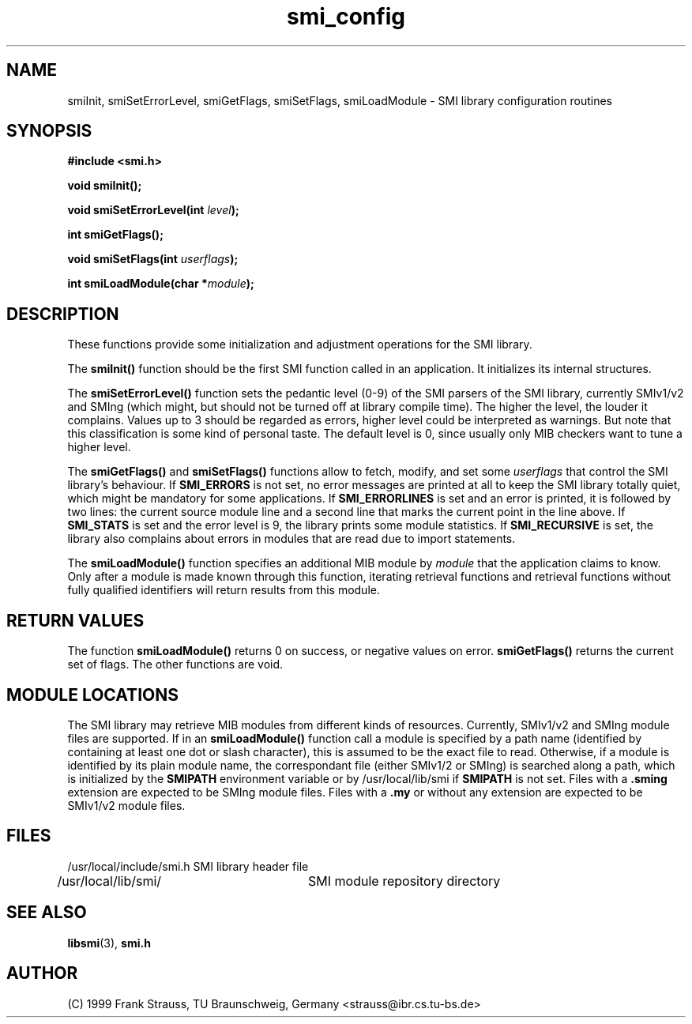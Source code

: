 .\"
.\" $Id: smi_config.3,v 1.1 1999/05/28 14:52:06 strauss Exp $
.\"
.TH smi_config 3  "June 1, 1999" "IBR" "SMI Management Information Library"
.SH NAME
smiInit, smiSetErrorLevel, smiGetFlags, smiSetFlags,
smiLoadModule \- SMI library
configuration routines
.SH SYNOPSIS
.nf
.B #include <smi.h>
.RS
.RE
.sp
.BI "void smiInit();"
.RE
.sp
.BI "void smiSetErrorLevel(int " level );
.RE
.sp
.BI "int smiGetFlags();"
.RE
.sp
.BI "void smiSetFlags(int " userflags );
.RE
.sp
.BI "int smiLoadModule(char *" module );
.RE
.fi
.SH DESCRIPTION
These functions provide some initialization and adjustment operations
for the SMI library.
.PP
The \fBsmiInit()\fP function should be the first SMI function called
in an application. It initializes its internal structures.
.PP
The \fBsmiSetErrorLevel()\fP function sets the pedantic level (0-9) of
the SMI parsers of the SMI library, currently SMIv1/v2 and SMIng
(which might, but should not be turned off at library compile
time). The higher the level, the louder it complains. Values up to 3
should be regarded as errors, higher level could be interpreted as
warnings.  But note that this classification is some kind of personal
taste.  The default level is 0, since usually only MIB checkers want
to tune a higher level.
.PP
The \fBsmiGetFlags()\fP and \fBsmiSetFlags()\fP functions allow to
fetch, modify, and set some \fIuserflags\fP that control the SMI
library's behaviour.  If \fBSMI_ERRORS\fP is not set, no error messages
are printed at all to keep the SMI library totally quiet, which might
be mandatory for some applications. If \fBSMI_ERRORLINES\fP is set and
an error is printed, it is followed by two lines: the current source
module line and a second line that marks the current point in the line
above. If \fBSMI_STATS\fP is set and the error level is 9, the
library prints some module statistics. If \fBSMI_RECURSIVE\fP is set,
the library also complains about errors in modules that are read due
to import statements.
.PP
The \fBsmiLoadModule()\fP function specifies an additional MIB module by
\fImodule\fP that the application claims to know. Only after a
module is made known through this function, iterating retrieval
functions and retrieval functions without fully qualified identifiers
will return results from this module.
.SH "RETURN VALUES"
The function \fBsmiLoadModule()\fP returns 0 on success, or negative values on
error. \fBsmiGetFlags()\fP returns the current set of flags. The
other functions are void.
.SH "MODULE LOCATIONS"
The SMI library may retrieve MIB modules from different kinds of
resources. Currently, SMIv1/v2 and SMIng module files are supported.
If in an \fBsmiLoadModule()\fP function call a module is specified by
a path name (identified by containing at least one dot or slash character),
this
is assumed to be the exact file to read. Otherwise, if a module is identified
by its plain module name, the correspondant file (either SMIv1/2 or
SMIng) is searched along a path, which is initialized by the \fBSMIPATH\fP
environment variable or by
/usr/local/lib/smi if \fBSMIPATH\fP is not set. Files with a \fB.sming\fP
extension are expected to be SMIng module files. Files with a \fB.my\fP or
without any extension are expected to be SMIv1/v2 module files.
.SH "FILES"
.nf
/usr/local/include/smi.h    SMI library header file
/usr/local/lib/smi/	  SMI module repository directory
.fi
.SH "SEE ALSO"
.BR libsmi "(3), "
.BR smi.h
.SH "AUTHOR"
(C) 1999 Frank Strauss, TU Braunschweig, Germany <strauss@ibr.cs.tu-bs.de>
.br
